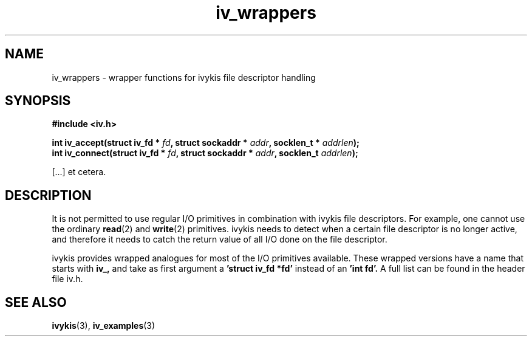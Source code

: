 .\" This man page is Copyright (C) 2003 Lennert Buytenhek.
.\" Permission is granted to distribute possibly modified copies
.\" of this page provided the header is included verbatim,
.\" and in case of nontrivial modification author and date
.\" of the modification is added to the header.
.TH iv_wrappers 3 2003-03-29 "ivykis" "ivykis programmer's manual"
.SH NAME
iv_wrappers \- wrapper functions for ivykis file descriptor handling
.SH SYNOPSIS
.B #include <iv.h>
.sp
.BI "int iv_accept(struct iv_fd * " fd ", struct sockaddr * " addr ", socklen_t * " addrlen ");"
.br
.BI "int iv_connect(struct iv_fd * " fd ", struct sockaddr * " addr ", socklen_t " addrlen "); "
.sp
[...] et cetera.
.SH DESCRIPTION
It is not permitted to use regular I/O primitives in combination with
ivykis file descriptors.  For example, one cannot use the ordinary
.BR read (2)
and
.BR write (2)
primitives.  ivykis needs to detect when a certain file descriptor is
no longer active, and therefore it needs to catch the return value of
all I/O done on the file descriptor.
.PP
ivykis provides wrapped analogues for most of the I/O primitives
available.  These wrapped versions have a name that starts with
.B iv_,
and take as first argument a
.B 'struct iv_fd *fd'
instead of an
.B 'int fd'.
A full list can be found in the header file iv.h.
.SH "SEE ALSO"
.BR ivykis (3),
.BR iv_examples (3)
